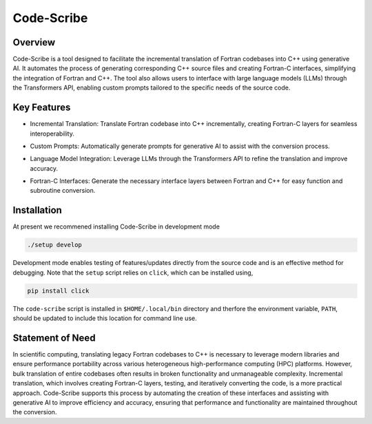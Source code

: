 .. |icon| image:: ./media/icon.svg
   :width: 35

####################
 |icon| Code-Scribe
####################

|Code style: black|

**********
 Overview
**********

Code-Scribe is a tool designed to facilitate the incremental translation
of Fortran codebases into C++ using generative AI. It automates the
process of generating corresponding C++ source files and creating
Fortran-C interfaces, simplifying the integration of Fortran and C++.
The tool also allows users to interface with large language models
(LLMs) through the Transformers API, enabling custom prompts tailored to
the specific needs of the source code.

**************
 Key Features
**************

-  Incremental Translation: Translate Fortran codebase into C++
   incrementally, creating Fortran-C layers for seamless
   interoperability.

   |fig1|


-  Custom Prompts: Automatically generate prompts for generative AI to
   assist with the conversion process.

-  Language Model Integration: Leverage LLMs through the Transformers
   API to refine the translation and improve accuracy.

   |fig2|


-  Fortran-C Interfaces: Generate the necessary interface layers between
   Fortran and C++ for easy function and subroutine conversion.

**************
 Installation
**************

At present we recommened installing Code-Scribe in development mode

.. code::

   ./setup develop

Development mode enables testing of features/updates directly from the
source code and is an effective method for debugging. Note that the
``setup`` script relies on ``click``, which can be installed using,

.. code::

   pip install click

The ``code-scribe`` script is installed in ``$HOME/.local/bin``
directory and therfore the environment variable, ``PATH``, should be
updated to include this location for command line use.

*******************
 Statement of Need
*******************

In scientific computing, translating legacy Fortran codebases to C++ is
necessary to leverage modern libraries and ensure performance
portability across various heterogeneous high-performance computing
(HPC) platforms. However, bulk translation of entire codebases often
results in broken functionality and unmanageable complexity. Incremental
translation, which involves creating Fortran-C layers, testing, and
iteratively converting the code, is a more practical approach.
Code-Scribe supports this process by automating the creation of these
interfaces and assisting with generative AI to improve efficiency and
accuracy, ensuring that performance and functionality are maintained
throughout the conversion.

.. |Code style: black| image:: https://img.shields.io/badge/code%20style-black-000000.svg
   :target: https://github.com/psf/black

.. |fig1| image:: ./media/workflow.png
    :width: 600px
    
.. |fig2| image:: ./media/engine.png
    :width: 600px
